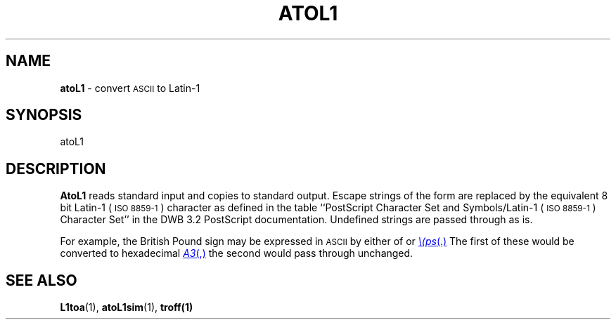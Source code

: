 .TH ATOL1 1 "DWB 3.2"
.SH NAME
.B atoL1
\- convert
.SM ASCII
to Latin-1
.SH SYNOPSIS
\*(mBatoL1\f1
.SH DESCRIPTION
.B AtoL1
reads standard input and copies to standard output.
Escape strings of the form
.MI \e( xy
are replaced by the equivalent 8 bit Latin-1 (\s-1ISO 8859-1\s+1) character
as defined in the table ``PostScript Character Set and Symbols/Latin-1 (\s-1ISO 8859-1\s+1)
Character Set'' in the DWB\ 3.2 PostScript documentation.
Undefined strings are passed through as is.
.P
For example, the British Pound sign may be expressed in
.SM ASCII
by either of
.MW \e(L-
or
.MR \e(ps .
The first of these would be converted to hexadecimal
.MR A3 ,
the second would pass through unchanged.
.SH SEE ALSO
.BR L1toa (1),
.BR atoL1sim (1),
.BR troff(1)
